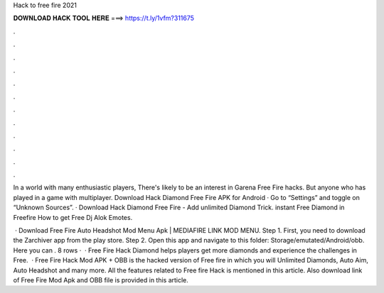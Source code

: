 Hack to free fire 2021



𝐃𝐎𝐖𝐍𝐋𝐎𝐀𝐃 𝐇𝐀𝐂𝐊 𝐓𝐎𝐎𝐋 𝐇𝐄𝐑𝐄 ===> https://t.ly/1vfm?311675



.



.



.



.



.



.



.



.



.



.



.



.

In a world with many enthusiastic players, There's likely to be an interest in Garena Free Fire hacks. But anyone who has played in a game with multiplayer. Download Hack Diamond Free Fire APK for Android · Go to “Settings” and toggle on “Unknown Sources”. · Download Hack Diamond Free Fire  - Add unlimited Diamond Trick. instant Free Diamond in Freefire How to get Free Dj Alok Emotes.

 · Download Free Fire Auto Headshot Mod Menu Apk | MEDIAFIRE LINK MOD MENU. Step 1. First, you need to download the Zarchiver app from the play store. Step 2. Open this app and navigate to this folder: Storage/emutated/Android/obb. Here you can . 8 rows ·  · Free Fire Hack Diamond helps players get more diamonds and experience the challenges in Free.  · Free Fire Hack Mod APK + OBB is the hacked version of Free fire in which you will Unlimited Diamonds, Auto Aim, Auto Headshot and many more. All the features related to Free fire Hack is mentioned in this article. Also download link of Free Fire Mod Apk and OBB file is provided in this article.
